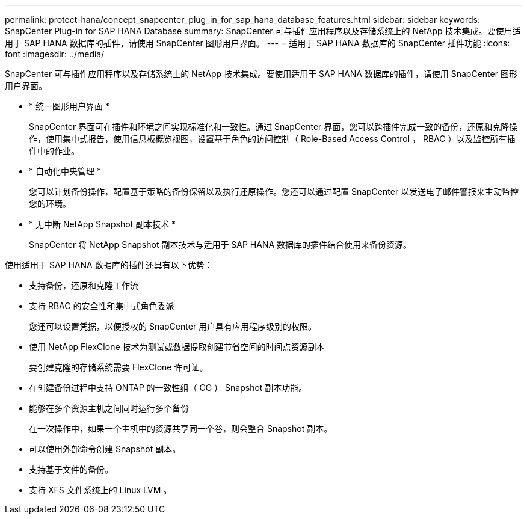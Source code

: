 ---
permalink: protect-hana/concept_snapcenter_plug_in_for_sap_hana_database_features.html 
sidebar: sidebar 
keywords: SnapCenter Plug-in for SAP HANA Database 
summary: SnapCenter 可与插件应用程序以及存储系统上的 NetApp 技术集成。要使用适用于 SAP HANA 数据库的插件，请使用 SnapCenter 图形用户界面。 
---
= 适用于 SAP HANA 数据库的 SnapCenter 插件功能
:icons: font
:imagesdir: ../media/


[role="lead"]
SnapCenter 可与插件应用程序以及存储系统上的 NetApp 技术集成。要使用适用于 SAP HANA 数据库的插件，请使用 SnapCenter 图形用户界面。

* * 统一图形用户界面 *
+
SnapCenter 界面可在插件和环境之间实现标准化和一致性。通过 SnapCenter 界面，您可以跨插件完成一致的备份，还原和克隆操作，使用集中式报告，使用信息板概览视图，设置基于角色的访问控制（ Role-Based Access Control ， RBAC ）以及监控所有插件中的作业。

* * 自动化中央管理 *
+
您可以计划备份操作，配置基于策略的备份保留以及执行还原操作。您还可以通过配置 SnapCenter 以发送电子邮件警报来主动监控您的环境。

* * 无中断 NetApp Snapshot 副本技术 *
+
SnapCenter 将 NetApp Snapshot 副本技术与适用于 SAP HANA 数据库的插件结合使用来备份资源。



使用适用于 SAP HANA 数据库的插件还具有以下优势：

* 支持备份，还原和克隆工作流
* 支持 RBAC 的安全性和集中式角色委派
+
您还可以设置凭据，以便授权的 SnapCenter 用户具有应用程序级别的权限。

* 使用 NetApp FlexClone 技术为测试或数据提取创建节省空间的时间点资源副本
+
要创建克隆的存储系统需要 FlexClone 许可证。

* 在创建备份过程中支持 ONTAP 的一致性组（ CG ） Snapshot 副本功能。
* 能够在多个资源主机之间同时运行多个备份
+
在一次操作中，如果一个主机中的资源共享同一个卷，则会整合 Snapshot 副本。

* 可以使用外部命令创建 Snapshot 副本。
* 支持基于文件的备份。
* 支持 XFS 文件系统上的 Linux LVM 。

